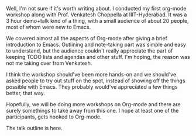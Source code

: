 #+BEGIN_COMMENT
.. title: Org-mode Workshop
.. date: 2011/06/22 21:04:00
.. tags: emacs, hyderabad, orgmode
.. slug: org-mode-workshop
#+END_COMMENT



:CLOCK:
:END:

Well, I'm not sure if it's worth writing about.  I conducted my
first org-mode workshop along with Prof. Venkatesh Choppella at
IIIT-Hyderabad.  It was a 3 hour demo+talk kind of a thing, with a
small audience of about 20 people, most of whom were new to
Emacs.

We covered almost all the aspects of Org-mode after giving a brief
introduction to Emacs.  Outlining and note-taking part was simple
and easy to understand, but the audience couldn't really
appreciate the part of keeping TODO lists and agendas and other
stuff.  I'm hoping, the reason was not me taking over from
Venkatesh.

I think the workshop should've been more hands-on and we should've
asked people to try out stuff on the spot, instead of showing off
the things possible with Emacs.  They probably would've
appreciated a few things better, that way.

Hopefully, we will be doing more workshops on Org-mode and there
are surely somethings to take away from this one.  I hope at least
one of the participants, gets hooked to Org-mode.

The talk outline is here.
